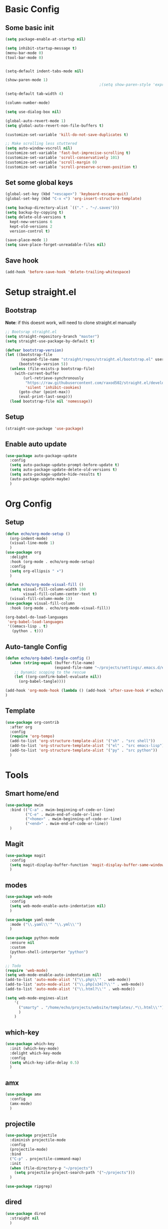 #+title My emacs config
#+PROPERTY: header-args:emacs-lisp :tangle ~/projects/settings/.emacs.d/init.el

* Basic Config
** Some basic init
#+begin_src emacs-lisp
  (setq package-enable-at-startup nil)

  (setq inhibit-startup-message t)
  (menu-bar-mode 0)
  (tool-bar-mode 0)


  (setq-default indent-tabs-mode nil)

  (show-paren-mode 1)
                                            ;(setq show-paren-style 'expression)

  (setq-default tab-width 4)

  (column-number-mode)

  (setq use-dialog-box nil)

  (global-auto-revert-mode 1)
  (setq global-auto-revert-non-file-buffers t)

  (customize-set-variable 'kill-do-not-save-duplicates t)

  ;; Make scrolling less stuttered
  (setq auto-window-vscroll nil)
  (customize-set-variable 'fast-but-imprecise-scrolling t)
  (customize-set-variable 'scroll-conservatively 101)
  (customize-set-variable 'scroll-margin 0)
  (customize-set-variable 'scroll-preserve-screen-position t)

#+end_src

** Set some global keys
#+begin_src emacs-lisp
  (global-set-key (kbd "<escape>") 'keyboard-escape-quit)
  (global-set-key (kbd "C-x <") 'org-insert-structure-template)
#+end_src

#+begin_src emacs-lisp
  (setq backup-directory-alist `(("." . "~/.saves")))
  (setq backup-by-copying t)
  (setq delete-old-versions t
    kept-new-versions 6
    kept-old-versions 2
    version-control t)

  (save-place-mode 1)
  (setq save-place-forget-unreadable-files nil)
#+end_src

** Save hook
#+begin_src emacs-lisp
  (add-hook 'before-save-hook 'delete-trailing-whitespace)
#+end_src

* Setup straight.el
** Bootstrap
*Note*: if this doesnt work, will need to clone straight.el manually
#+begin_src emacs-lisp
  ;; Bootsrap straight.el
  (setq straight-repository-branch "master")
  (setq straight-use-package-by-default t)

  (defvar bootstrap-version)
  (let ((bootstrap-file
         (expand-file-name "straight/repos/straight.el/bootstrap.el" user-emacs-directory))
        (bootstrap-version 5))
    (unless (file-exists-p bootstrap-file)
      (with-current-buffer
          (url-retrieve-synchronously
           "https://raw.githubusercontent.com/raxod502/straight.el/develop/install.el"
           'silent 'inhibit-cookies)
        (goto-char (point-max))
        (eval-print-last-sexp)))
    (load bootstrap-file nil 'nomessage))
#+end_src

** Setup
#+begin_src emacs-lisp
  (straight-use-package 'use-package)
#+end_src

** Enable auto update
#+begin_src emacs-lisp
  (use-package auto-package-update
    :config
    (setq auto-package-update-prompt-before-update t)
    (setq auto-package-update-delete-old-versions t)
    (setq auto-package-update-hide-results t)
    (auto-package-update-maybe)
    )
#+end_src

* Org Config
** Setup
#+begin_src emacs-lisp
  (defun echo/org-mode-setup ()
    (org-indent-mode)
    (visual-line-mode 1)
    )
  (use-package org
    :delight
    :hook (org-mode . echo/org-mode-setup)
    :config
    (setq org-ellipsis " ▾")
    )

  (defun echo/org-mode-visual-fill ()
    (setq visual-fill-column-width 100
          visual-fill-column-center-text t)
    (visual-fill-column-mode 1))
  (use-package visual-fill-column
    :hook (org-mode . echo/org-mode-visual-fill))

  (org-babel-do-load-languages
   'org-babel-load-languages
   '((emacs-lisp . t)
     (python . t)))

#+end_src

** Auto-tangle Config
#+begin_src emacs-lisp
  (defun echo/org-babel-tangle-config ()
    (when (string-equal (buffer-file-name)
                        (expand-file-name "~/projects/settings/.emacs.d/emacs.org"))
      ;; Dynamic scoping to the rescue
      (let ((org-confirm-babel-evaluate nil))
        (org-babel-tangle))))

  (add-hook 'org-mode-hook (lambda () (add-hook 'after-save-hook #'echo/org-babel-tangle-config))
  )
#+end_src

** Template
#+begin_src emacs-lisp
  (use-package org-contrib
    :after org
    :config
    (require 'org-tempo)
    (add-to-list 'org-structure-template-alist '("sh" . "src shell"))
    (add-to-list 'org-structure-template-alist '("el" . "src emacs-lisp"))
    (add-to-list 'org-structure-template-alist '("py" . "src python"))
    )
#+end_src

* Tools
** Smart home/end
#+begin_src emacs-lisp
  (use-package mwim
    :bind (("C-a" . mwim-beginning-of-code-or-line)
           ("C-e" . mwim-end-of-code-or-line)
           ("<home>" . mwim-beginning-of-code-or-line)
           ("<end>" . mwim-end-of-code-or-line))
    )

#+end_src

** Magit
#+begin_src emacs-lisp
  (use-package magit
    :config
    (setq magit-display-buffer-function 'magit-display-buffer-same-window-except-diff-v1)
    )
#+end_src

** modes
#+begin_src emacs-lisp
  (use-package web-mode
    :config
    (setq web-mode-enable-auto-indentation nil)
    )

  (use-package yaml-mode
    :mode ("\\.yaml\\'" "\\.yml\\'")
    )

  (use-package python-mode
    :ensure nil
    :custom
    (python-shell-interperter "python")
    )

  ;; Todo
  (require 'web-mode)
  (setq web-mode-enable-auto-indentation nil)
  (add-to-list 'auto-mode-alist '("\\.php\\'" . web-mode))
  (add-to-list 'auto-mode-alist '("\\.php[s34]?\\'" . web-mode))
  (add-to-list 'auto-mode-alist '("\\.html?\\'" . web-mode))

  (setq web-mode-engines-alist
      '(
        ("smarty" . "/home/echo/projects/website/templates/.*\\.html\\'")
        )
      )

#+end_src

** which-key
#+begin_src emacs-lisp
  (use-package which-key
    :init (which-key-mode)
    :delight which-key-mode
    :config
    (setq which-key-idle-delay 0.5)
    )
#+end_src

** amx
#+begin_src emacs-lisp
  (use-package amx
    :config
    (amx-mode)
    )
#+end_src

** projectile
#+begin_src emacs-lisp
  (use-package projectile
    :diminish projectile-mode
    :config
    (projectile-mode)
    :bind
    ("C-p" . projectile-command-map)
    :init
    (when (file-directory-p "~/projects")
      (setq projectile-project-search-path '("~/projects")))
    )

  (use-package ripgrep)

#+end_src

** dired
#+begin_src emacs-lisp
  (use-package dired
    :straight nil
    )
#+end_src

* Interface
** General
#+begin_src emacs-lisp
  (use-package vertico
    :init
    (vertico-mode 1)
    (setq vertico-cycle t))

  (use-package savehist
    :straight nil
    :init
    (savehist-mode 1))

  (use-package orderless
    :init
    (setq completion-styles '(orderless)
          completion-category-defaults nil
          completion-category-overrides '((file (styles . (partial-completion))))))

  (use-package marginalia
    :after vertico
    :init
    (marginalia-mode 1))

  (use-package consult
    :bind
    (("C-x b" . consult-buffer)
     ("C-x C-b" . consult-buffer)
     ("M-g M-g" . consult-goto-line)
     ("C-s" . consult-line)
     ("C-f" . consult-imenu))
    :config
    (consult-customize
     consult-theme :preview-key 'any
     consult-line :prompt "Search: " :preview-key 'any)

    (setq consult-project-root-function #'projectile-project-root))

  (use-package embark
    :bind
    (("C-\\" . embark-act)         ;; pick some comfortable binding
     ("C-h B" . embark-bindings)) ;; alternative for `describe-bindings'
    :config
    ;; Hide the mode line of the Embark live/completions buffers
    (add-to-list 'display-buffer-alist
                 '("\\`\\*Embark Collect \\(Live\\|Completions\\)\\*"
                   nil
                   (window-parameters (mode-line-format . none)))))

  (use-package embark-consult
    :after (embark consult)
    :demand t ; only necessary if you have the hook below
    ;; if you want to have consult previews as you move around an
    ;; auto-updating embark collect buffer
    :hook
    (embark-collect-mode . consult-preview-at-point-mode))

  (use-package corfu
    :init
    (global-corfu-mode)
    )

#+end_src

** Visual Bookmarks
#+begin_src emacs-lisp
  (use-package bm
    :bind
    ("<C-left>" . bm-toggle)
    ("<C-up>" . bm-previous)
    ("<C-down>" . bm-next)
    )
#+end_src

** Window stuff
#+begin_src emacs-lisp
  (use-package switch-window
    :bind
    ("C-x o" . switch-window)
    ("C-x 1" . switch-window-then-maximize)
    ("C-x 2" . switch-window-then-split-below)
    ("C-x 3" . switch-window-then-split-right)
    ("C-x 0" . switch-window-then-delete)
    :config
    (setq switch-window-minibuffer-shortcut ?z)
    (setq switch-window-shortcut-appearance 'asciiart)
    )
  ; maybe use winmode instead of switch-window?

  (winner-mode)


  (use-package buffer-move)

  (use-package hydra)
  (defhydra hydra-mywindow ()
    "
    ^Change Window^   ^Buffer Move^      ^Window^         ^Resize Window^
    -------------------------------------------
        ↑     	        C-↑             Split _v_ertical    _<prior>_ Enlarge Horizontally
        ↓     	        C-↓             Split _h_orizontal  _<next>_ Shrink Horizontally
        ←     	        C-←             _k_ill              _<deletechar>_ Shrink Vertically
        →               C-→             _u_ndo
    _SPC_ cancel
    "
    ("<up>" windmove-up)
    ("<down>" windmove-down)
    ("<left>" windmove-left)
    ("<right>" windmove-right)
    ("C-<up>" buf-move-up)
    ("C-<down>" buf-move-down)
    ("C-<left>" buf-move-left)
    ("C-<right>" buf-move-right)
    ("v" split-window-right)
    ("h" split-window-below)
    ("k" delete-window)
    ("u" winner-undo)
    ("<prior>" enlarge-window-horizontally)
    ("<next>" shrink-window-horizontally)
    ("<deletechar>" shrink-window)
    ("SPC" nil)
    ("q" nil)
    )
  (global-set-key (kbd "C-M-w") 'hydra-mywindow/body)
#+end_src

* Visual Setup
#+begin_src emacs-lisp
  (setq visible-bell t)

  (global-display-line-numbers-mode t)
  ;; Disable line numbers for some modes
  (dolist (mode '(org-mode-hook
                  term-mode-hook
                  shell-mode-hook
                  eshell-mode-hook)
                )
    (add-hook mode (lambda () (display-line-numbers-mode 0))))

  (use-package modus-themes
    :demand t
    :after (org)
    :init
    (setq modus-themes-mode-line '(accented borderless padded))
    (setq modus-themes-region '(bg-only))
    (setq modus-themes-completion 'opinionated)
    (setq modus-themes-paren-match '(bold intense))
    (setq modus-themes-syntax '(yellow-comments))
    (setq modus-themes-bold-constructs t)
    (setq modus-themes-italic-constructs t)
    (setq modus-themes-headings
          '((1 . (rainbow overline background 1.4))
            (2 . (rainbow background 1.3))
            (3 . (rainbow bold 1.2))
            (t . (semilight 1.1))))
    (setq modus-themes-scale-headings t)
    (setq modus-themes-org-blocks 'gray-background)
    (setq modus-themes-subtle-line-numbers t)
    :config
    (load-theme 'modus-vivendi t)
    :bind
    ("<f5>" . modus-themes-toggle)
    )

  (use-package rainbow-mode)
#+end_src
